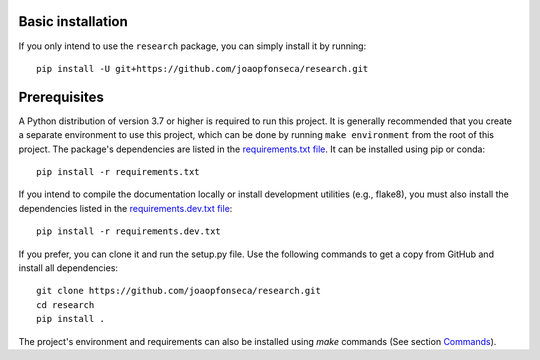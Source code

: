 Basic installation
------------------

If you only intend to use the ``research`` package, you can simply install it by
running::

    pip install -U git+https://github.com/joaopfonseca/research.git

Prerequisites
-------------

A Python distribution of version 3.7 or higher is required to run this
project. It is generally recommended that you create a separate environment to
use this project, which can be done by running ``make environment`` from the
root of this project. The package's dependencies are listed in the
`requirements.txt file
<https://github.com/joaopfonseca/research/blob/master/requirements.txt>`_. It
can be installed using pip or conda::

    pip install -r requirements.txt

If you intend to compile the documentation locally or install development
utilities (e.g., flake8), you must also install the dependencies listed in the
`requirements.dev.txt file
<https://github.com/joaopfonseca/research/blob/master/requirements.dev.txt>`_::

   pip install -r requirements.dev.txt

If you prefer, you can clone it and run the setup.py file. Use the following
commands to get a copy from GitHub and install all dependencies::

    git clone https://github.com/joaopfonseca/research.git
    cd research
    pip install .

The project's environment and requirements can also be installed using `make` commands (See section
`Commands <commands.html>`_).

